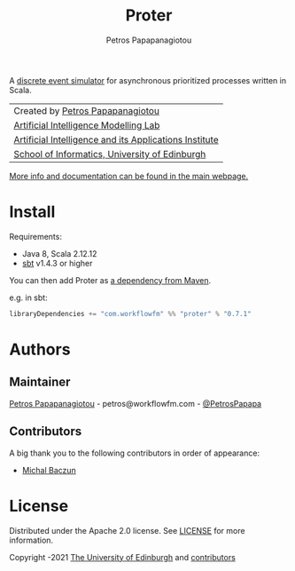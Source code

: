 #+TITLE: Proter
#+AUTHOR: Petros Papapanagiotou

#+ATTR_ORG: :width 100
[[https://raw.githubusercontent.com/workflowfm/proter/master/docs/static/images/Proter.png]]

[[../../releases/latest][https://img.shields.io/badge/version-0.7.1-brightgreen.svg]]
[[https://opensource.org/licenses/Apache-2.0][https://img.shields.io/badge/license-Apache%202.0-yellowgreen.svg]]

A [[https://en.wikipedia.org/wiki/Discrete-event_simulation][discrete event simulator]] for asynchronous prioritized processes written in Scala.

| Created by [[https://github.com/PetrosPapapa][Petros Papapanagiotou]] |
| [[https://aiml.inf.ed.ac.uk/][Artificial Intelligence Modelling Lab]] |
| [[https://web.inf.ed.ac.uk/aiai][Artificial Intelligence and its Applications Institute]] |
| [[https://www.ed.ac.uk/informatics/][School of Informatics, University of Edinburgh]] |

[[http://docs.workflowfm.com/proter][More info and documentation can be found in the main webpage.]]

* Install

Requirements:
- Java 8, Scala 2.12.12
- [[https://www.scala-sbt.org/][sbt]] v1.4.3 or higher

You can then add Proter as [[https://search.maven.org/artifact/com.workflowfm/proter_2.12][a dependency from Maven]].

e.g. in sbt: 
#+BEGIN_SRC scala
libraryDependencies += "com.workflowfm" %% "proter" % "0.7.1"
#+END_SRC 

* Authors
:PROPERTIES:
:CUSTOM_ID: authors
:END:

** Maintainer

   [[https://github.com/PetrosPapapa][Petros Papapanagiotou]] - petros@workflowfm.com - [[https://twitter.com/petrospapapa][@PetrosPapapa]]

** Contributors

   A big thank you to the following contributors in order of appearance:

   - [[https://github.com/MBaczun][Michal Baczun]]


* License

Distributed under the Apache 2.0 license. See [[./LICENSE][LICENSE]] for more information.

Copyright \copy 2019-2021 [[https://www.ed.ac.uk/][The University of Edinburgh]] and [[#authors][contributors]]
